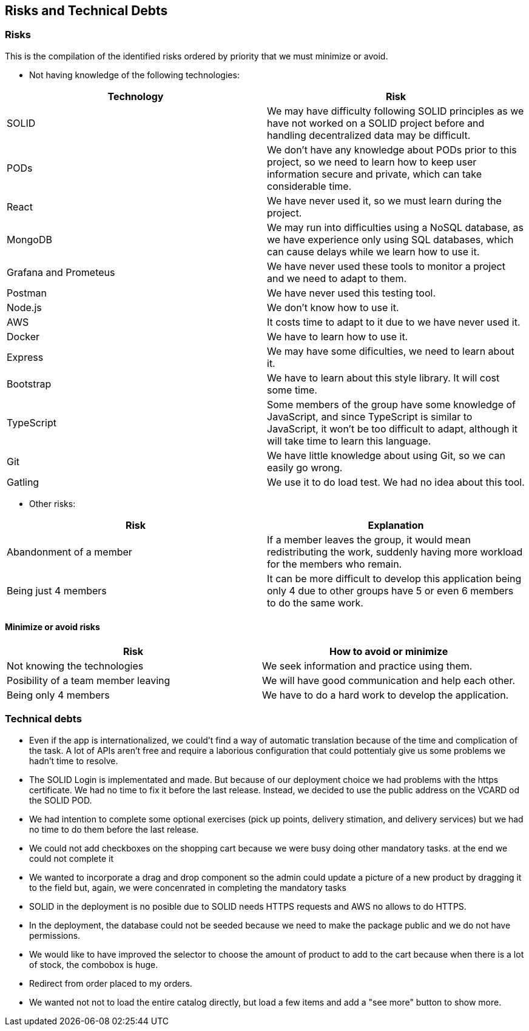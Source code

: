 == Risks and Technical Debts

=== Risks
This is the compilation of the identified risks ordered by priority that we must minimize or avoid.

* Not having knowledge of the following technologies:

[options="header",cols="1,1"]
|===
|Technology| Risk
| SOLID| We may have difficulty following SOLID principles as we have not worked on a SOLID project before and handling decentralized data may be difficult.
| PODs| We don't have any knowledge about PODs prior to this project, so we need to learn how to keep user information secure and private, which can take considerable time.
| React| We have never used it, so we must learn during the project.
| MongoDB| We may run into difficulties using a NoSQL database, as we have experience only using SQL databases, which can cause delays while we learn how to use it.
| Grafana and Prometeus| We have never used these tools to monitor a project and we need to adapt to them.
| Postman| We have never used this testing tool.
| Node.js|We don't know how to use it.
| AWS| It costs time to adapt to it due to we have never used it.
| Docker| We have to learn how to use it.
| Express| We may have some dificulties, we need to learn about it.
| Bootstrap| We have to learn about this style library. It will cost some time.
| TypeScript| Some members of the group have some knowledge of JavaScript, and since TypeScript is similar to JavaScript, it won't be too difficult to adapt, although it will take time to learn this language.
|Git| We have little knowledge about using Git, so we can easily go wrong.
| Gatling | We use it to do load test. We had no idea about this tool.
|===

* Other risks:

[options="header",cols="1,1"]
|===
|Risk|Explanation
|Abandonment of a member| If a member leaves the group, it would mean redistributing the work, suddenly having more workload for the members who remain. 
|Being just 4 members| It can be more difficult to develop this application being only 4 due to other groups have 5 or even 6 members to do the same work.
|===


==== Minimize or avoid risks

[options="header",cols="1,1"]
|===
|Risk|How to avoid or minimize
|Not knowing the technologies|We seek information and practice using them.
|Posibility of a team member leaving|We will have good communication and help each other.
|Being only 4 members| We have to do a hard work to develop the application.
|===



=== Technical debts

* Even if the app is internationalized, we could't find a way of automatic translation because of the time and complication of the task. A lot of APIs aren't free and require a laborious configuration that could pottentialy give us some problems we hadn't time to resolve. 
* The SOLID Login is implementated and made. But because of our deployment choice we had problems with the https certificate. We had no time to fix it before the last release. Instead, we decided to use the public address on the VCARD od the SOLID POD.
* We had intention to complete some optional exercises (pick up points, delivery stimation, and delivery services) but we had no time to do them before the last release.
* We could not add checkboxes on the shopping cart because we were busy doing other mandatory tasks. at the end we could not complete it
* We wanted to incorporate a drag and drop component so the admin could update a picture of a new product by dragging it to the field but, again, we were concenrated in completing the mandatory tasks
* SOLID in the deployment is no posible due to SOLID needs HTTPS requests and AWS no allows to do HTTPS. 
* In the deployment, the database could not be seeded because we need to make the package public and we do not have permissions.
* We would like to have improved the selector to choose the amount of product to add to the cart because when there is a lot of stock, the combobox is huge.
* Redirect from order placed to my orders.
* We wanted not not to load the entire catalog directly, but load a few items and add a "see more" button to show more.